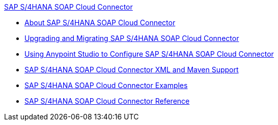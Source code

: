 .xref:index.adoc[SAP S/4HANA SOAP Cloud Connector]
* xref:index.adoc[About SAP S/4HANA SOAP Cloud Connector]
* xref:sap-s4hana-soap-connector-upgrade-migrate.adoc[Upgrading and Migrating SAP S/4HANA SOAP Cloud Connector]
* xref:sap-s4hana-soap-connector-studio.adoc[Using Anypoint Studio to Configure SAP S/4HANA SOAP Cloud Connector]
* xref:sap-s4hana-soap-connector-xml-maven.adoc[SAP S/4HANA SOAP Cloud Connector XML and Maven Support]
* xref:sap-s4hana-soap-connector-examples.adoc[SAP S/4HANA SOAP Cloud Connector Examples]
* xref:sap-s4hana-soap-connector-reference.adoc[SAP S/4HANA SOAP Cloud Connector Reference]
